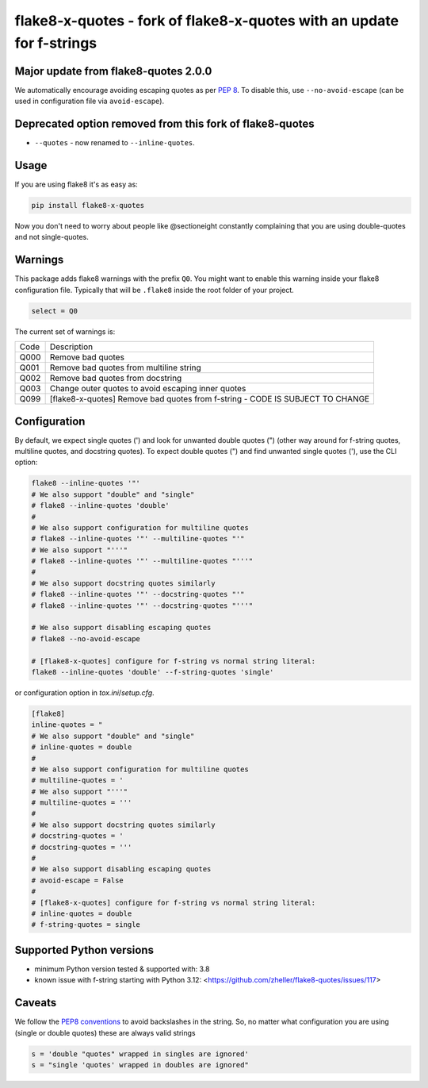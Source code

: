flake8-x-quotes - fork of flake8-x-quotes with an update for f-strings
======================================================================

..
   TODO: Implement GitHub CI & show badge here

Major update from flake8-quotes 2.0.0
-------------------------------------
We automatically encourage avoiding escaping quotes as per `PEP 8 <https://www.python.org/dev/peps/pep-0008/#string-quotes>`_. To disable this, use ``--no-avoid-escape`` (can be used in configuration file via ``avoid-escape``).

Deprecated option removed from this fork of flake8-quotes
---------------------------------------------------------

- ``--quotes`` - now renamed to ``--inline-quotes``.

Usage
-----

If you are using flake8 it's as easy as:

.. code:: shell

    pip install flake8-x-quotes

Now you don't need to worry about people like @sectioneight constantly
complaining that you are using double-quotes and not single-quotes.

Warnings
--------

This package adds flake8 warnings with the prefix ``Q0``. You might want to
enable this warning inside your flake8 configuration file. Typically that
will be ``.flake8`` inside the root folder of your project.

.. code:: ini

    select = Q0

The current set of warnings is:

==== =========================================================================
Code Description
---- -------------------------------------------------------------------------
Q000 Remove bad quotes
Q001 Remove bad quotes from multiline string
Q002 Remove bad quotes from docstring
Q003 Change outer quotes to avoid escaping inner quotes
Q099 [flake8-x-quotes] Remove bad quotes from f-string - CODE IS SUBJECT TO CHANGE
==== =========================================================================

Configuration
-------------

By default, we expect single quotes (') and look for unwanted double quotes (") (other way around for f-string quotes, multiline quotes, and docstring quotes). To expect double quotes (") and find unwanted single quotes ('), use the CLI option:

.. code:: shell

    flake8 --inline-quotes '"'
    # We also support "double" and "single"
    # flake8 --inline-quotes 'double'
    #
    # We also support configuration for multiline quotes
    # flake8 --inline-quotes '"' --multiline-quotes "'"
    # We also support "'''"
    # flake8 --inline-quotes '"' --multiline-quotes "'''"
    #
    # We also support docstring quotes similarly
    # flake8 --inline-quotes '"' --docstring-quotes "'"
    # flake8 --inline-quotes '"' --docstring-quotes "'''"

    # We also support disabling escaping quotes
    # flake8 --no-avoid-escape

    # [flake8-x-quotes] configure for f-string vs normal string literal:
    flake8 --inline-quotes 'double' --f-string-quotes 'single'

or configuration option in `tox.ini`/`setup.cfg`.

.. code:: ini

    [flake8]
    inline-quotes = "
    # We also support "double" and "single"
    # inline-quotes = double
    #
    # We also support configuration for multiline quotes
    # multiline-quotes = '
    # We also support "'''"
    # multiline-quotes = '''
    #
    # We also support docstring quotes similarly
    # docstring-quotes = '
    # docstring-quotes = '''
    #
    # We also support disabling escaping quotes
    # avoid-escape = False
    #
    # [flake8-x-quotes] configure for f-string vs normal string literal:
    # inline-quotes = double
    # f-string-quotes = single

Supported Python versions
-------------------------

- minimum Python version tested & supported with: 3.8
- known issue with f-string starting with Python 3.12: <https://github.com/zheller/flake8-quotes/issues/117>

Caveats
-------

We follow the `PEP8 conventions <https://www.python.org/dev/peps/pep-0008/#string-quotes>`_ to avoid backslashes in the string. So, no matter what configuration you are using (single or double quotes) these are always valid strings

.. code:: python

    s = 'double "quotes" wrapped in singles are ignored'
    s = "single 'quotes' wrapped in doubles are ignored"
